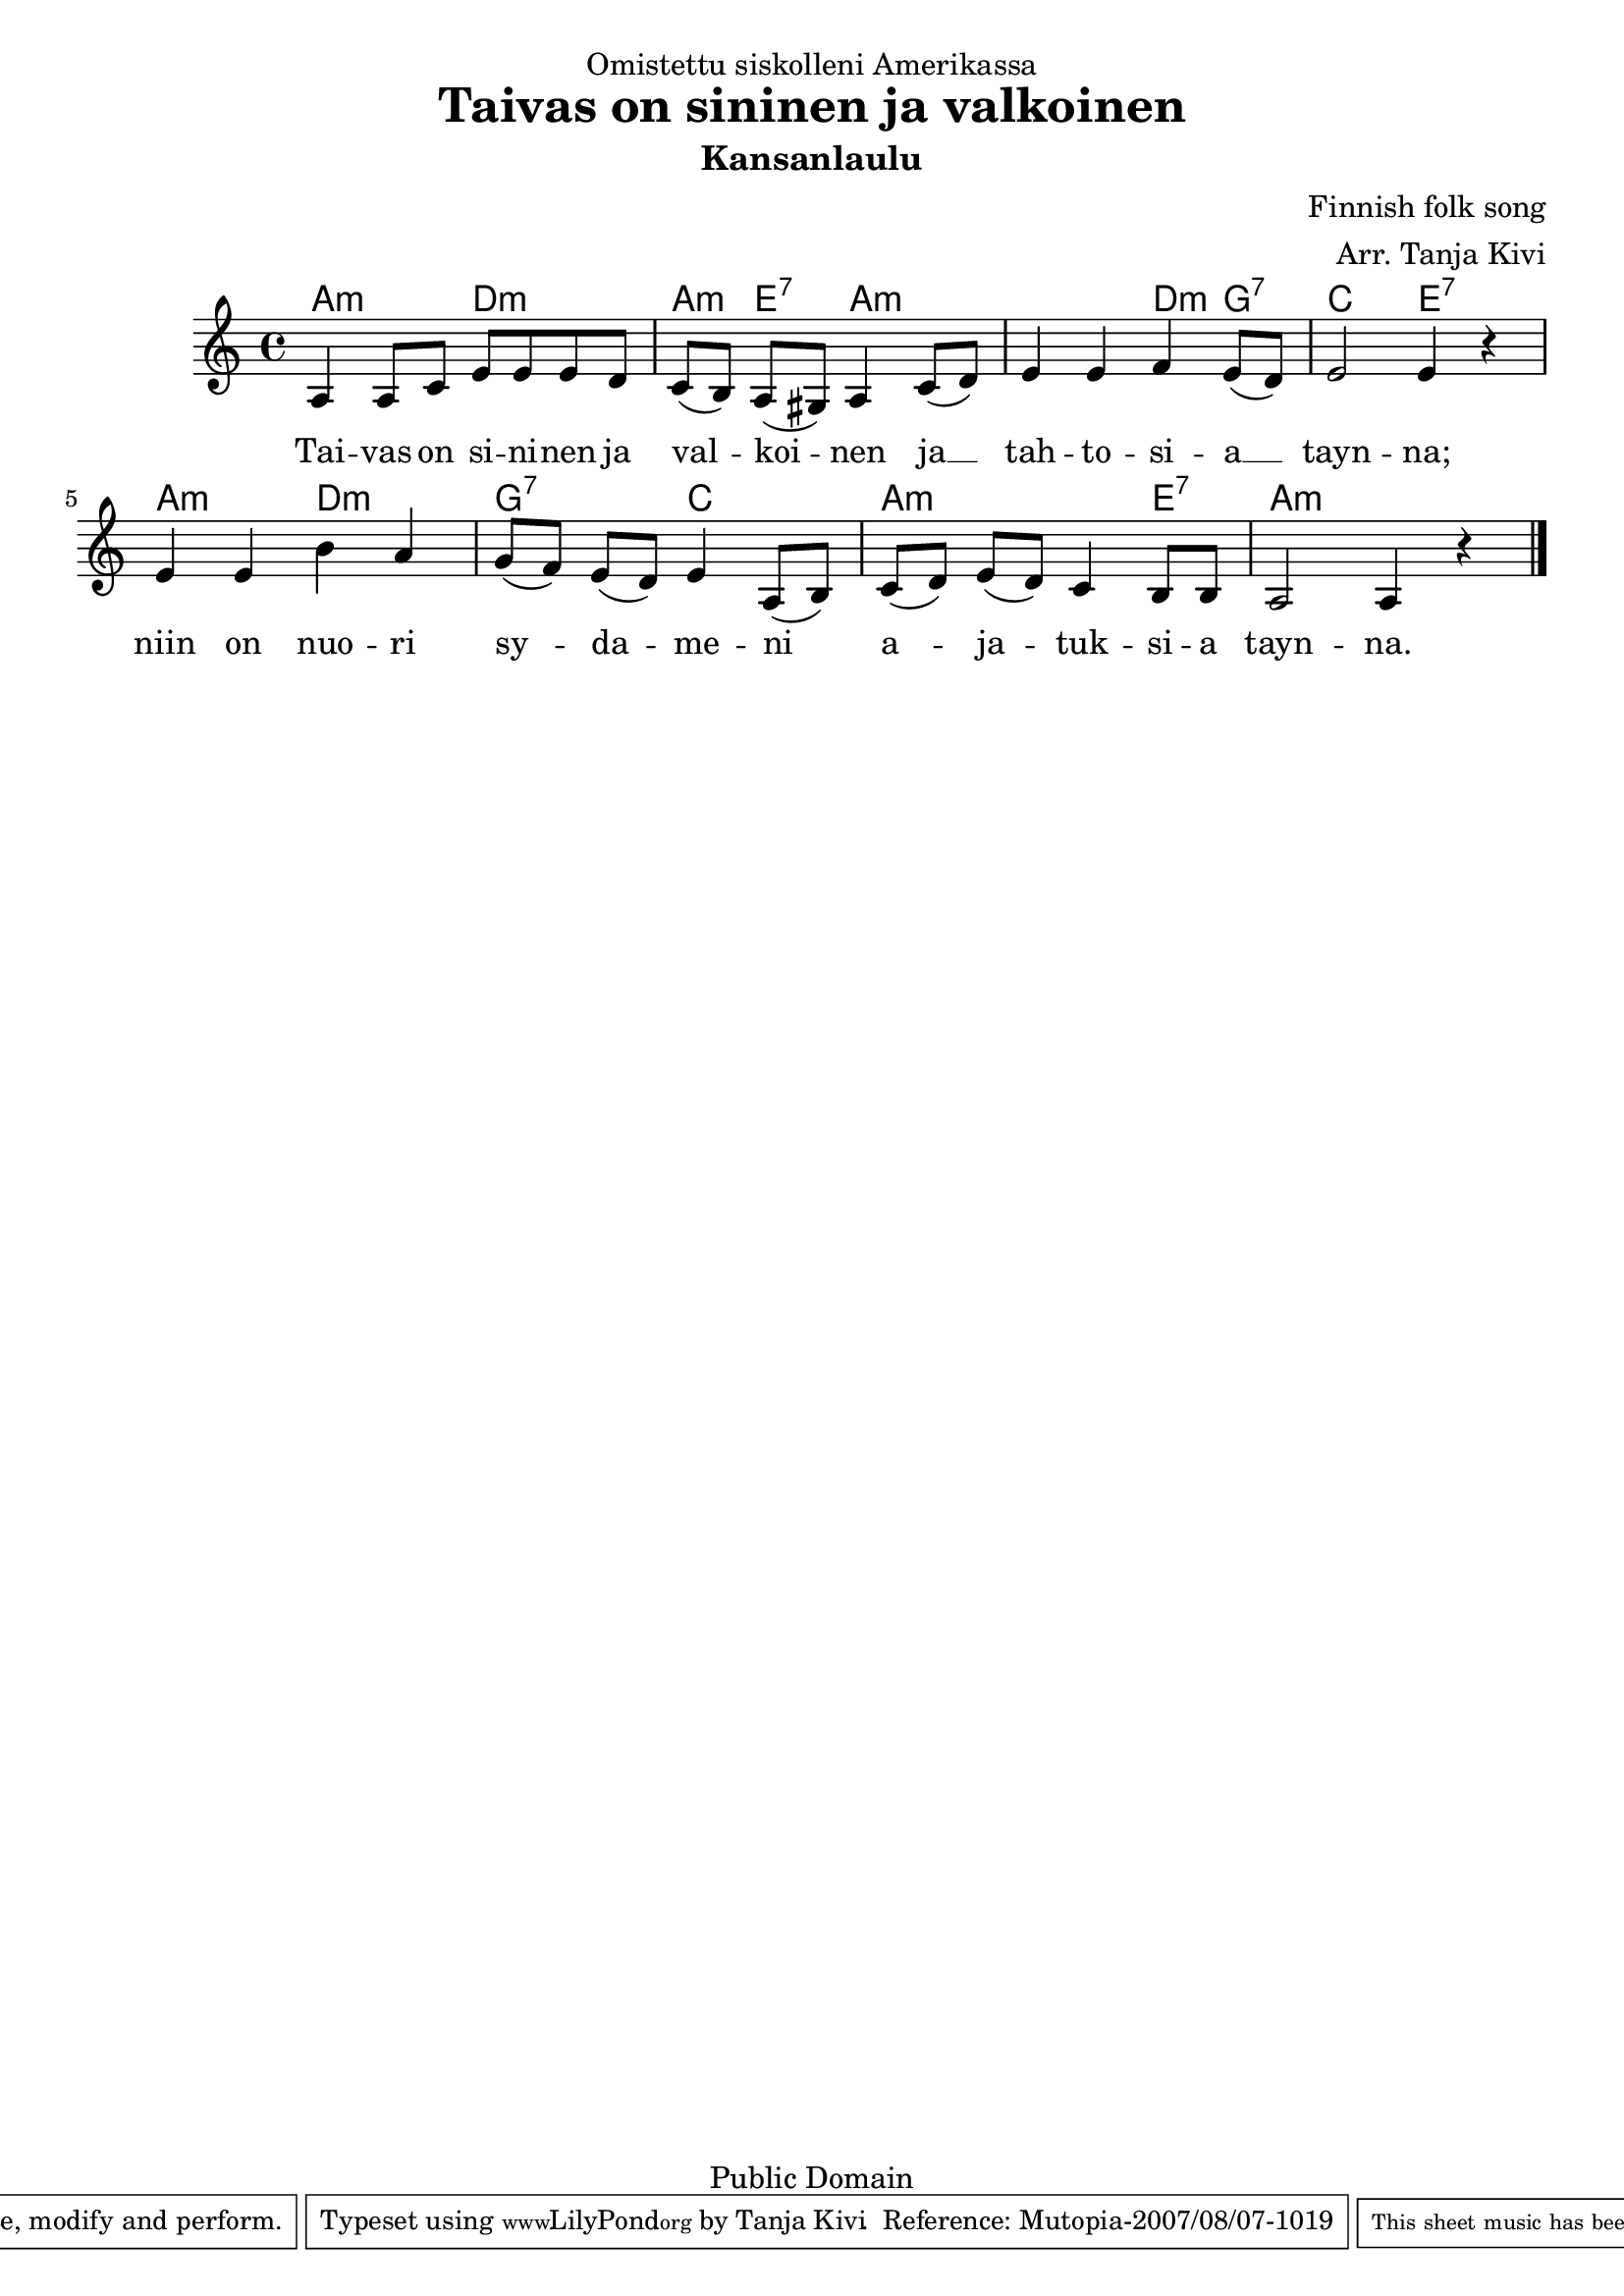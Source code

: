 %Finnish Fol Song: SININEN JA VALKOINEN
\version "2.10.20"
\header {
dedication = "Omistettu siskolleni Amerikassa"
title = "Taivas on sininen ja valkoinen"
subtitle = "Kansanlaulu"
composer = "Finnish folk song"
arranger = "Arr. Tanja Kivi"
copyright = "Public Domain"
mutopiacomposer = "Traditional" 
mutopiainstrument = "Voice and Piano"
style = "Folk"
maintainer = "Tanja Kivi"
source = "Transcription"
 footer = "Mutopia-2007/08/07-1019"
 tagline = \markup { \override #'(box-padding . 1.0) \override #'(baseline-skip . 2.7) \box \center-align { \small \line { Sheet music from \with-url #"http://www.MutopiaProject.org" \line { \teeny www. \hspace #-1.0 MutopiaProject \hspace #-1.0 \teeny .org \hspace #0.5 } • \hspace #0.5 \italic Free to download, with the \italic freedom to distribute, modify and perform. } \line { \small \line { Typeset using \with-url #"http://www.LilyPond.org" \line { \teeny www. \hspace #-1.0 LilyPond \hspace #-1.0 \teeny .org } by \maintainer \hspace #-1.0 . \hspace #0.5 Reference: \footer } } \line { \teeny \line { This sheet music has been placed in the public domain by the typesetter, for details see: \hspace #-0.5 \with-url #"http://creativecommons.org/licenses/publicdomain" http://creativecommons.org/licenses/publicdomain } } } }
}

\score {
<<
  \new ChordNames \chordmode { \set chordChanges = ##t
a2:m d2:m a4:m e4:7 a2:m a2:m d4:m g4:7 c2 e2:7 
a2:m d2:m g2:7 c2 a2:m a4:m e4:7 a2:m a2:m }
  \new Staff { \override Staff.TimeSignature #'style = #'() \clef treble \time 4/4 \key a \minor 
a4 a8 c'8 e'8 e'8 e'8 d'8 c'8( [ b8) ] a8( [ gis8) ] a4 c'8( d'8) e'4 e'4 f'4 e'8( d'8) e'2 e'4 r4 
e'4 e'4 b'4 a'4 g'8( [ f'8) ] e'8( [ d'8) ] e'4 a8( [ b8)] c'8( [ d'8) ] e'8( [ d'8) ] c'4 b8 b8 a2 a4 r4 \bar "|." }
  \addlyrics { 
Tai4 -- vas8 on8 si8 -- ni8 -- nen8 ja8 val4 -- koi4 -- nen4 ja4 __ tah8 -- to8 -- si8 -- a4 __ tayn2 -- na;4 
niin4 on4 nuo4 -- ri4 sy4 --  da4 -- me4 -- ni4 a4 -- ja4 -- tuk4 -- si8 -- a8 tayn2 -- na.4  }
>>

\layout {}
\midi {}
}
